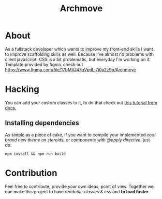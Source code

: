 #+TITLE: Archmove 
#+DESCRIPTION: Archmove clone built with TailwindCSS

* About
  As a fullstack developer which wants to improve my front-end skills I want to improve scaffolding skills as well. Because I've almost no problems with client javascript. CSS is a bit problematic, but everyday I'm working on it.
  Template provided by figma, check out https://www.figma.com/file/17bMVJ47qVpdLi7j0u2z9q/Archmove
* Hacking
  You can add your custom classes to it, to do that check out [[https://tailwindcss.com/docs/extracting-components#extracting-component-classes-with-apply][this tutorial from docs.]] 
** Installing dependencies
   As simple as a piece of cake, if you want to compile your implemented /cool brand new theme on steroids/, or /components with @apply directive/, just do:
   #+BEGIN_SRC shell
   npm install && npm run build
   #+END_SRC
* Contribution
  Feel free to contribute, provide your own ideas, point of view. Together we can make this project to have /readable classes & css/ and *to load faster*
